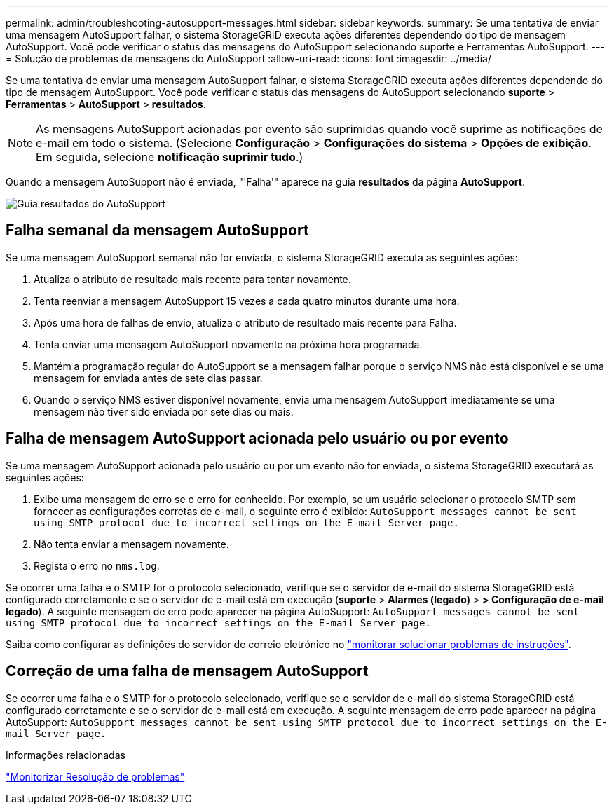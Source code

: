 ---
permalink: admin/troubleshooting-autosupport-messages.html 
sidebar: sidebar 
keywords:  
summary: Se uma tentativa de enviar uma mensagem AutoSupport falhar, o sistema StorageGRID executa ações diferentes dependendo do tipo de mensagem AutoSupport. Você pode verificar o status das mensagens do AutoSupport selecionando suporte e Ferramentas AutoSupport. 
---
= Solução de problemas de mensagens do AutoSupport
:allow-uri-read: 
:icons: font
:imagesdir: ../media/


[role="lead"]
Se uma tentativa de enviar uma mensagem AutoSupport falhar, o sistema StorageGRID executa ações diferentes dependendo do tipo de mensagem AutoSupport. Você pode verificar o status das mensagens do AutoSupport selecionando *suporte* > *Ferramentas* > *AutoSupport* > *resultados*.


NOTE: As mensagens AutoSupport acionadas por evento são suprimidas quando você suprime as notificações de e-mail em todo o sistema. (Selecione *Configuração* > *Configurações do sistema* > *Opções de exibição*. Em seguida, selecione *notificação suprimir tudo*.)

Quando a mensagem AutoSupport não é enviada, "'Falha'" aparece na guia *resultados* da página *AutoSupport*.

image::../media/autosupport_results_tab.png[Guia resultados do AutoSupport]



== Falha semanal da mensagem AutoSupport

Se uma mensagem AutoSupport semanal não for enviada, o sistema StorageGRID executa as seguintes ações:

. Atualiza o atributo de resultado mais recente para tentar novamente.
. Tenta reenviar a mensagem AutoSupport 15 vezes a cada quatro minutos durante uma hora.
. Após uma hora de falhas de envio, atualiza o atributo de resultado mais recente para Falha.
. Tenta enviar uma mensagem AutoSupport novamente na próxima hora programada.
. Mantém a programação regular do AutoSupport se a mensagem falhar porque o serviço NMS não está disponível e se uma mensagem for enviada antes de sete dias passar.
. Quando o serviço NMS estiver disponível novamente, envia uma mensagem AutoSupport imediatamente se uma mensagem não tiver sido enviada por sete dias ou mais.




== Falha de mensagem AutoSupport acionada pelo usuário ou por evento

Se uma mensagem AutoSupport acionada pelo usuário ou por um evento não for enviada, o sistema StorageGRID executará as seguintes ações:

. Exibe uma mensagem de erro se o erro for conhecido. Por exemplo, se um usuário selecionar o protocolo SMTP sem fornecer as configurações corretas de e-mail, o seguinte erro é exibido: `AutoSupport messages cannot be sent using SMTP protocol due to incorrect settings on the E-mail Server page.`
. Não tenta enviar a mensagem novamente.
. Regista o erro no `nms.log`.


Se ocorrer uma falha e o SMTP for o protocolo selecionado, verifique se o servidor de e-mail do sistema StorageGRID está configurado corretamente e se o servidor de e-mail está em execução (*suporte* > *Alarmes (legado)* > *> Configuração de e-mail legado*). A seguinte mensagem de erro pode aparecer na página AutoSupport: `AutoSupport messages cannot be sent using SMTP protocol due to incorrect settings on the E-mail Server page.`

Saiba como configurar as definições do servidor de correio eletrónico no link:../monitor/index.html["monitorar  solucionar problemas de instruções"].



== Correção de uma falha de mensagem AutoSupport

Se ocorrer uma falha e o SMTP for o protocolo selecionado, verifique se o servidor de e-mail do sistema StorageGRID está configurado corretamente e se o servidor de e-mail está em execução. A seguinte mensagem de erro pode aparecer na página AutoSupport: `AutoSupport messages cannot be sent using SMTP protocol due to incorrect settings on the E-mail Server page.`

.Informações relacionadas
link:../monitor/index.html["Monitorizar  Resolução de problemas"]

